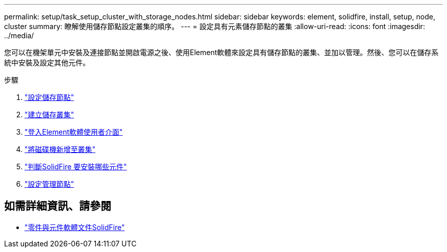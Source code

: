 ---
permalink: setup/task_setup_cluster_with_storage_nodes.html 
sidebar: sidebar 
keywords: element, solidfire, install, setup, node, cluster 
summary: 瞭解使用儲存節點設定叢集的順序。 
---
= 設定具有元素儲存節點的叢集
:allow-uri-read: 
:icons: font
:imagesdir: ../media/


[role="lead"]
您可以在機架單元中安裝及連接節點並開啟電源之後、使用Element軟體來設定具有儲存節點的叢集、並加以管理。然後、您可以在儲存系統中安裝及設定其他元件。

.步驟
. link:concept_setup_configure_a_storage_node.html["設定儲存節點"]
. link:task_setup_create_a_storage_cluster.html["建立儲存叢集"]
. link:task_post_deploy_access_the_element_software_user_interface.html["登入Element軟體使用者介面"]
. link:task_setup_add_drives_to_a_cluster.html["將磁碟機新增至叢集"]
. link:task_setup_determine_which_solidfire_components_to_install.html["判斷SolidFire 要安裝哪些元件"]
. link:task_setup_gh_redirect_set_up_a_management_node.html["設定管理節點"]




== 如需詳細資訊、請參閱

* https://docs.netapp.com/us-en/element-software/index.html["零件與元件軟體文件SolidFire"]

